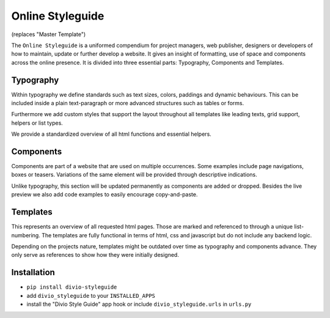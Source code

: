 =================
Online Styleguide
=================

(replaces "Master Template")

The ``Online Styleguide`` is a uniformed compendium for project managers, web publisher, designers or developers of how
to maintain, update or further develop a website. It gives an insight of formatting, use of space and components across
the online presence. It is divided into three essential parts: Typography, Components and Templates.

Typography
----------

Within typography we define standards such as text sizes, colors, paddings and dynamic behaviours. This can be included
inside a plain text-paragraph or more advanced structures such as tables or forms.

Furthermore we add custom styles that support the layout throughout all templates like leading texts, grid support,
helpers or list types.

We provide a standardized overview of all html functions and essential helpers.


Components
----------

Components are part of a website that are used on multiple occurrences. Some examples include page navigations, boxes or
teasers. Variations of the same element will be provided through descriptive indications.

Unlike typography, this section will be updated permanently as components are added or dropped. Besides the live preview
we also add code examples to easily encourage copy-and-paste.


Templates
---------

This represents an overview of all requested html pages. Those are marked and referenced to through a unique
list-numbering. The templates are fully functional in terms of html, css and javascript but do not include any
backend logic.

Depending on the projects nature, templates might be outdated over time as typography and components advance. They only
serve as references to show how they were initially designed.


Installation
------------

- ``pip install divio-styleguide``
- add ``divio_styleguide`` to your ``INSTALLED_APPS``
- install the "Divio Style Guide" app hook or include ``divio_styleguide.urls`` in ``urls.py``